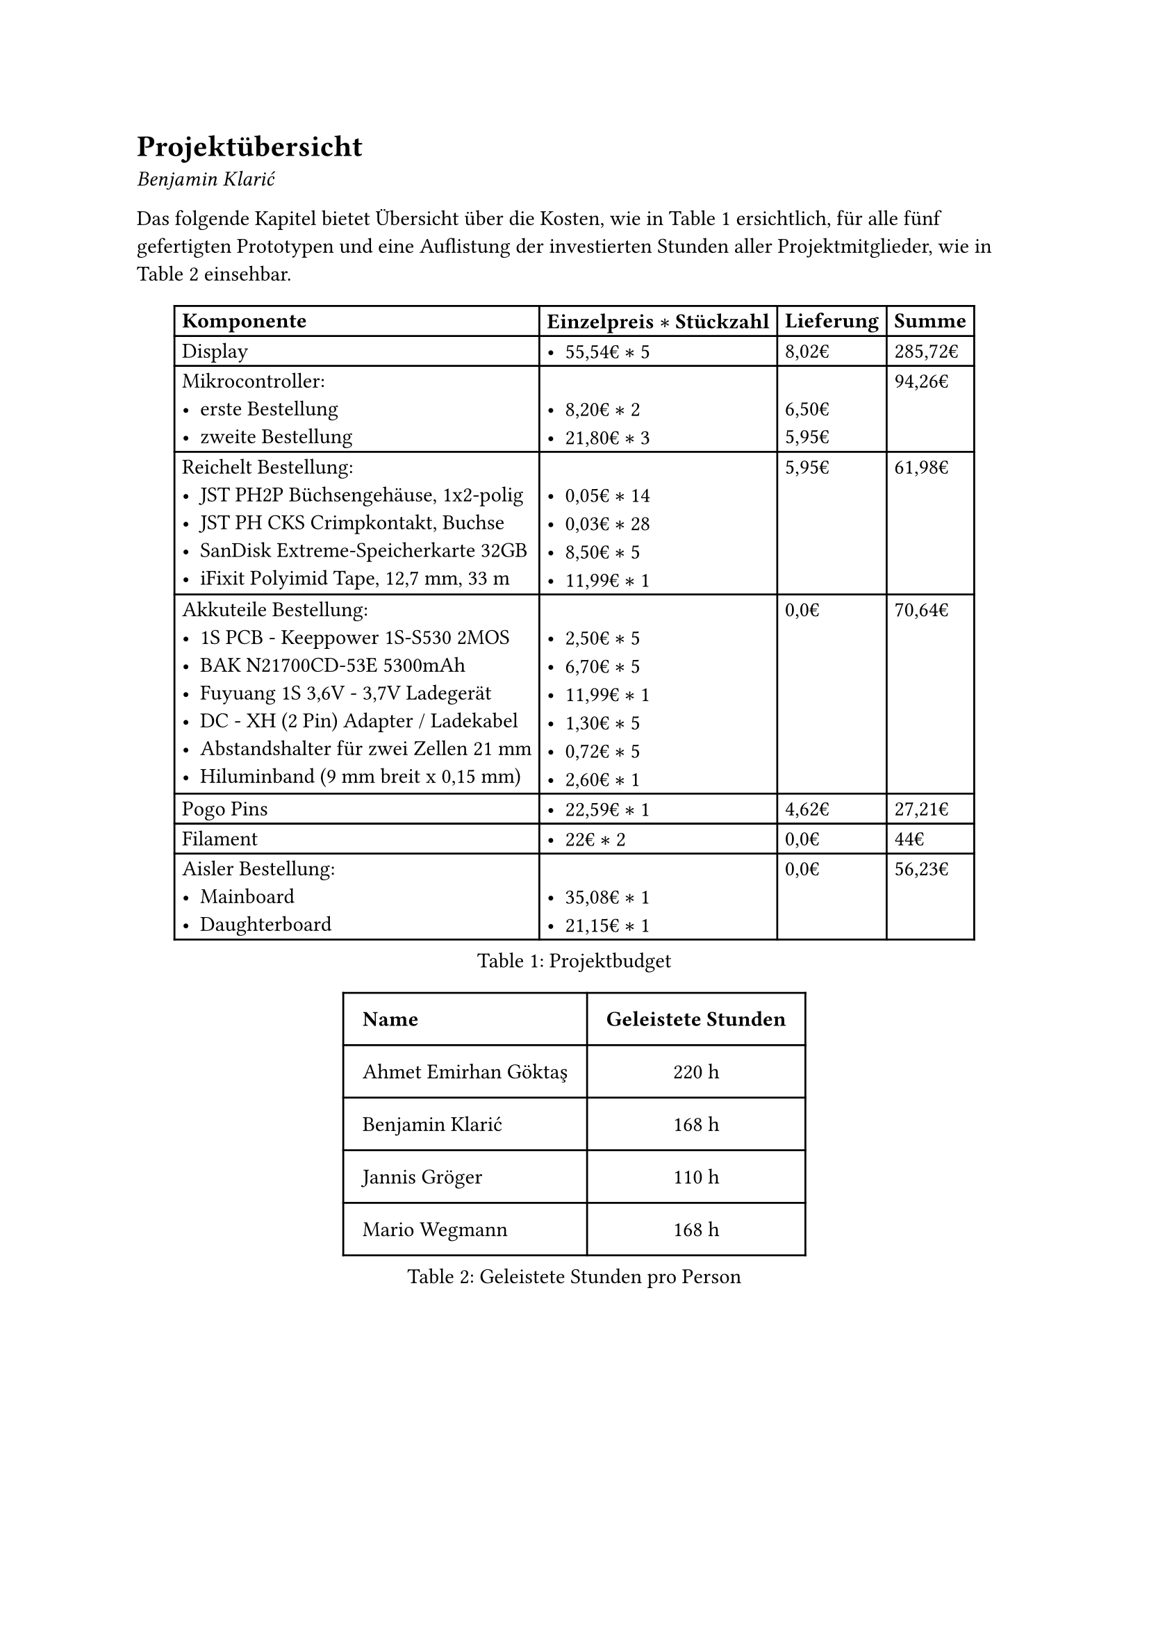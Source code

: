 = Projektübersicht
_Benjamin Klarić_

Das folgende Kapitel bietet Übersicht über die Kosten, wie in @tab:budget ersichtlich, für alle fünf gefertigten Prototypen und eine Auflistung der investierten Stunden aller Projektmitglieder, wie in @tab:stunden einsehbar.


#figure(
  table(
    columns: (auto, auto, auto, auto),
    inset: 4pt,
    align: left,
    table.header( [*Komponente*], [*Einzelpreis $*$ Stückzahl*], [*Lieferung*], [*Summe*]),
    [Display], [- 55,54€ $*$ 5 ], [8,02€], [285,72€],
    [Mikrocontroller:
- erste Bestellung
- zweite Bestellung], [ \
- 8,20€ $*$ 2 \
- 21,80€ $*$ 3], [ \
6,50€ \
5,95€], [94,26€],
    [Reichelt Bestellung:
- JST PH2P Büchsengehäuse, 1x2-polig \
- JST PH CKS Crimpkontakt, Buchse \
- SanDisk Extreme-Speicherkarte 32GB \
- iFixit Polyimid Tape, 12,7 mm, 33 m], [\
- 0,05€ $*$ 14
- 0,03€ $*$ 28
- 8,50€ $*$ 5
- 11,99€ $*$ 1], [5,95€], [61,98€],
    [Akkuteile Bestellung:
- 1S PCB - Keeppower 1S-S530 2MOS
- BAK N21700CD-53E 5300mAh 
- Fuyuang 1S 3,6V - 3,7V Ladegerät
- DC - XH (2 Pin) Adapter / Ladekabel
- Abstandshalter für zwei Zellen 21 mm
- Hiluminband (9 mm breit x 0,15 mm)], [ \
- 2,50€ $*$ 5
- 6,70€ $*$ 5
- 11,99€ $*$ 1
- 1,30€ $*$ 5
- 0,72€ $*$ 5
- 2,60€ $*$ 1], [0,0€], [70,64€],
    [Pogo Pins], [- 22,59€ $*$ 1], [4,62€], [27,21€],
    [Filament], [- 22€ $*$ 2], [0,0€], [44€],
    [Aisler Bestellung:
- Mainboard
- Daughterboard], [ \ 
- 35,08€ $*$ 1
- 21,15€ $*$ 1], [0,0€], [56,23€]
  ), caption: [Projektbudget]
)<tab:budget>

#figure(
  table(
    columns: (auto, auto),
    inset: 10pt,
    align: (left, center),
    table.header( [*Name*], [*Geleistete Stunden*]),
    [Ahmet Emirhan Göktaş], [220 h],
    [Benjamin Klarić], [168 h],
    [Jannis Gröger], [110 h],
    [Mario Wegmann], [168 h]
  ), caption: [Geleistete Stunden pro Person]
)<tab:stunden>

#pagebreak()